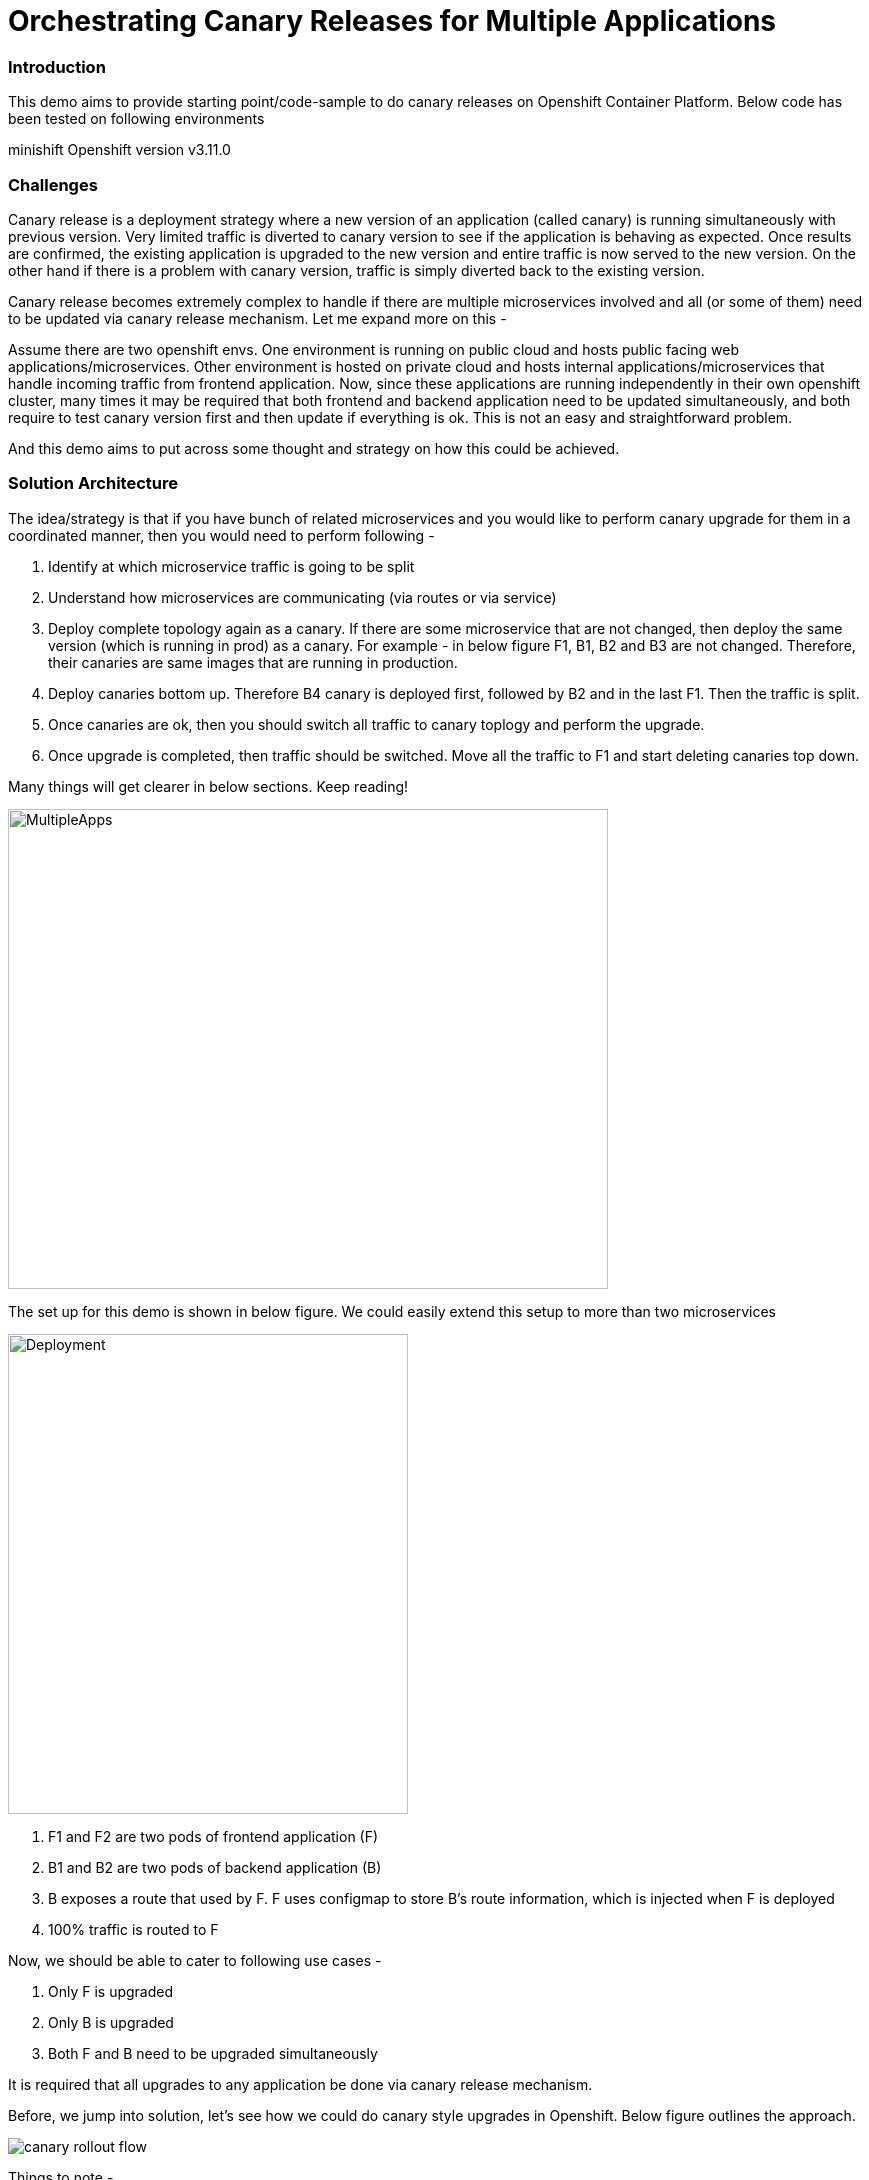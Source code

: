 = Orchestrating Canary Releases for Multiple Applications

=== Introduction

This demo aims to provide starting point/code-sample to do canary releases on Openshift Container Platform. Below code has been tested on following environments

minishift
Openshift version v3.11.0

=== Challenges

Canary release is a deployment strategy where a new version of an application (called canary) is running simultaneously with previous version. Very limited traffic is diverted to canary version to see if the application is behaving as expected. Once results are confirmed, the existing application is upgraded to the new version and entire traffic is now served to the new version. On the other hand if there is a problem with canary version, traffic is simply diverted back to the existing version.

Canary release becomes extremely complex to handle if there are multiple microservices involved and all (or some of them) need to be updated via canary release mechanism. Let me expand more on this - 

Assume there are two openshift envs. One environment is running on public cloud and hosts public facing web applications/microservices. Other environment is hosted on private cloud and hosts internal applications/microservices that handle incoming traffic from frontend application. Now, since these applications are running independently in their own openshift cluster, many times it may be required that both frontend and backend application need to be updated simultaneously, and both require to test canary version first and then update if everything is ok. This is not an easy and straightforward problem.

And this demo aims to put across some thought and strategy on how this could be achieved.

=== Solution Architecture

The idea/strategy is that if you have bunch of related microservices and you would like to perform canary upgrade for them in a coordinated manner, then you would need to perform following -

a. Identify at which microservice traffic is going to be split
b. Understand how microservices are communicating (via routes or via service)
c. Deploy complete topology again as a canary. If there are some microservice that are not changed, then deploy the same version (which is running in prod) as a canary. For example - in below figure F1, B1, B2 and B3 are not changed. Therefore, their canaries are same images that are running in production.
d. Deploy canaries bottom up. Therefore B4 canary is deployed first, followed by B2 and in the last F1. Then the traffic is split.
e. Once canaries are ok, then you should switch all traffic to canary toplogy and perform the upgrade. 
f. Once upgrade is completed, then traffic should be switched. Move all the traffic to F1 and start deleting canaries top down. 

Many things will get clearer in below sections. Keep reading!

image::docs/multiple_apps_strategy.png[MultipleApps, 600, 480]


The set up for this demo is shown in below figure. We could easily extend this setup to more than two microservices

image::docs/apps_deployment_arch.png[Deployment, 400, 480]

a. F1 and F2 are two pods of frontend application (F)
b. B1 and B2 are two pods of backend application (B)
c. B exposes a route that used by F. F uses configmap to store B's route information, which is injected when F is deployed
d. 100% traffic is routed to F

Now, we should be able to cater to following use cases -

a. Only F is upgraded
b. Only B is upgraded
c. Both F and B need to be upgraded simultaneously

It is required that all upgrades to any application be done via canary release mechanism.

Before, we jump into solution, let's see how we could do canary style upgrades in Openshift. Below figure outlines the approach. 

image::docs/canary_rollout_flow.png[]

Things to note -

a. We are not focusing on how to build and tag images during build phase
b. We are not focusing on how to move the image across various non-prod envs
c. We are only focusing in situation when once an image is ready to be deployed to production, how do we perform canary style upgrade


"*Build latest version of application container image*" step in above aims to create an imagestream marked with some tag. Since our solution does not focus on tagging and building, in our followup demo we would just build an image using binary build in Openshift and tag it to latest. 

"*Test container image in various envs*" step does the routine testing (SIT, UAT, Integration etc) and once it is establised that the image is ready to be pushed to production, we move to next step

"*Deploy Canary application in Prod*" step assumes that some version of image is already running in production and we now have to perform the canary upgrade. Following tasks happens in this stage. 

a. The canary is deployed in the same namespace/project as the prod application's namespace/project. It cleans up all canary related artifacts (like deployment config, image stream, routes, services, config maps etc of the canary) if they exist.
b. A new imagestream (app-name-canary) is created a new tag "canary" is created which points to the image we want to refer created during build phase.
c. A separate deployment config, service, route, config map for the canary is created in the same namespace/project.
d. As part of deployment it is required from operator deploying the canary application whether this canary needs a separate route or not. In our example since frontend app (F) communicates to backend app (B), we need to have a canary route for B's canary so that F's canary always call B's canary via the new canary route. So, if a canary route is requested, a new route is created. And if not, then B's route is updated to divert 10% of the traffic to B's canary version.
In our example above, when we would deploy F's canary, we would not require a new route because F's route is exposed to end user. F's route would be updated to send 10% of traffic to F's canary's service url. Once traffic is already split at front end application, it should now be diverted to all canary versions (whether backend or frontend). Therefore F' canary will divert all traffic to B's canary and that is why B's canary require a dedicated canary route.

"*Canary Testing Successful*" is a manual step and waits for input to either rollback or upgrade main application to newer version

"*Rollback*" step maps the route to divert all traffic to main application's service url and it deletes all canary artifacts. 

"*App upgrade in prod*" step does following -

a. It first maps all traffic coming to the application to canary version. In our example, frontend application (F) route now diverts all traffic to F's canary service url. F's canary diverts all traffic already to B's canary already as explained earlier. There is no traffic coming to F now, which implies that there is no traffic coming to B as well. B's route is also mapped to B's canary service url. B's canary also had a canary route.
b. Now we figure out what new tag needs to be created. Once that is completed application's imagesteam and the new tag refers to the canary's imagestream and "canary" tag which was created during "Deploy canary application in Prod" step b. 
c. Main application's deployment config is updated to refer to this new imagestream and tag. 
d. Deployment config is rolled out. 
e. All artifacts for main application are updated with right label (version: <new version>) 
f. Now we could have deleted the canary version straight away, however we added a manual step here. This will become clearer in next section where we need to coordinate switching traffic back to main application when there are multiple applications/microservices involved during canary release.
g. Once approved, traffic is moved back to main application (which is updated now) and all canary artifacts are deleted.

This demo focuses on two microservice, frontend and backend. However, the above strategy could be easily extended. Below figure outlines the process to upgrade F and B. 

image::docs/canary_rel-lifecycle.png[]

a. Figure 1 explains the current deployment. 
b. Figure 2 explains that both F and B's canary are deployed. B's canary has a route exposed that is used by F's canary
c. Figure 3 explains that traffic to F is split and F's route is mapped to F's service url (weightage 90%) and F's canary's service url (weightage 10%). Once 10% traffic comes to F's canary, it is pushed to B's canary.
d. Figure 4 explains that once it is established that canaries are working fine, then 100% traffic coming to F is now mapped to F's canary. Also, 100% traffic coming to B's route is mapped to B's canary. It should be noted that there would no traffic coming to B's route (because F's route is not receiving any traffic) but still we need to migrate this traffic. Why we did this would become clearer in next step. Also both F and B are upgraded at this stage. F and F's canary are using the same image and same with B and B's canary.
e. Figure 5 is where co-ordination is happening on whether to switch traffic or not. First F's traffic is switched back to F's route and canary is deleted. F calls B's route which is mapped to B's canary at the moment (we did this change in step d above). But it does not matter now because both B and B' canary are referring to same image.
f. Figure 6 depicts where decision to map B's route to B is taken and B's canary is deleted. F refer to B's route which now maps to B


=== Run Demo
==== Step 1: Install minishift
Run following command to start minishift
----
$ minishift start --memory 8GB
----

==== Step 2: Create projects
We would be creating following projects
backend-main - to run backend application and canary
frontend-main - to run frontend application and canary
backend-main-build - run build process and create images for backend-application
frontend-main-build - run build process and create images for frontend-application
cicd - to run jenkins
----
$ oc login -u admin -p admin
$ git clone https://github.com/kgshukla/canary-rel-openshift.git
$ cd canary-rel-openshift
$ ./create-projects.sh
----

The script deploys jenkins in cicd project. Make sure jenkins is up and running in cicd project before progressing further.

==== Step 3: Create applications artifacts
We would deploy 2 templates for backend and frontend application. Each template has information on deployment config, services, routes, imagestreams to be used etc
----
$ oc project backend-main
$ oc create -f backend-main/yamls/backend-main-template.yaml
$ oc process template/backend-main-template --parameters=true
NAME                DESCRIPTION                                       GENERATOR           VALUE
APP_NAME            Name of your application                                              backend-main
APP_VERSION         Version of your application                                           1.1
PROJECT             Project/Namespace to deploy your application in                       backend-main
DOMAIN_NAME         Domain name of your openshift cluster                                 192.168.99.100.nip.io
DC_NAME             Deployment Config name of your application        
----
The last command showcase you what parameters are expected when you deploy the template. This template is parameterized and is used to create both main application and it's canary. The template would be deployed by Jenkins pipeline later. DOMAN_NAME parameter value may need to be changed depending on what url minishift IP. DC_NAME parameter is special and actually helps to create multiple artifacts (like Deploymentconfig, service, route etc) based on what value is set as DC_NAME. For example, when we deploy (via jenkins pipeline) main application we would provide DC_NAME=backend-main while for canary deployment we would provide DC_NAME=backend-main-canary. 

Open backend-main-template.yaml file and see how these parameters are getting used.

Run following command to deploy frontend-main-template
----
$ oc project frontend-main
$ oc create -f frontend-main/yamls/frontend-main-template.yaml
$ oc process template/frontend-main-template --parameters=true
NAME                DESCRIPTION                                       GENERATOR           VALUE
APP_NAME            Name of your application                                              frontend-main
APP_VERSION         Version of your application                                           1.1
PROJECT             Project/Namespace to deploy your application in                       frontend-main
DOMAIN_NAME         Domain name of your openshift cluster                                 192.168.99.100.nip.io
DC_NAME             Deployment Config name of your application                            
----

==== Step 4: Deploy Jenkins Pipeline in two projects

There are 4 pipelines created for this demo -
a. app-build-pipeline-template.yaml - This pipeline builds the project and create an imagestream with tag latest
b. app-deploy-pipeline-template.yaml - This pipeline deploys image created during build process. If you are deploying for the first time, then no canary is created. When you deploy the second time, a canary is created.
c. app-upgrade-pipeline-template.yaml - Once you are done testing your canary and it turns fine, then this pipeline is invoked to upgrade the main application to latest version.
d. app-canary-rollback-pipeline.yaml - In case canary testing fails, this pipeline is invoked to delete the traffic and route the traffic to main application.

We will deploy all these pipelines in "openshift" project, so that we could invoke them for both backend and frontend apps.
----
$ oc create -f jenkins_pipeline/app-build-pipeline-template.yaml -n openshift
$ oc create -f jenkins_pipeline/app-deploy-pipeline-template.yaml -n openshift
$ oc create -f jenkins_pipeline/app-upgrade-pipeline-template.yaml -n openshift
$ oc create -f jenkins_pipeline/app-canary-rollback-pipeline-template.yaml -n openshift
----

Let's analyze each of these templates

----
$ oc process app-main-build-pipeline -n openshift --parameters=true
NAME                DESCRIPTION                                                GENERATOR           VALUE
APP_NAME            Name of the application                                                        backend-main
APP_PROJECT         Project or Namespace where application would be deployed                       backend-main
GIT_SOURCE_URL      The source URL for the application                                             https://github.com/kgshukla/canary-rel-openshift.git
GIT_SOURCE_REF      The source Ref for the application                                             master
GIT_CONTEXT_PATH    Module within git project                                                      backend-main
----

All the parameters are pretty self-explanatory here

----
$ oc process app-main-deploy-pipeline -n openshift --parameters=true
NAME                DESCRIPTION                                                GENERATOR           VALUE
APP_NAME            Name of the application                                                        backend-main
APP_PROJECT         Project or Namespace where application would be deployed                       backend-main
CANARY_URL_REQ      Does Canary version require a new url                                          true
DOMAIN_NAME         Domain name of the cluster                                                     192.168.99.100.nip.io
----

CANARY_URL_REQ is special parameter that tells pipeline whether there is a route needed for the canary. As explained earlier, backend's canary application would need a route, however frontend would not need it.

As we start this pipeline, parameters like APP_NAME, APP_PROJECT, DOMAIN_NAME would be passed to earlier application template we created.
----
$oc process app-main-upgrade-pipeline -n openshift --parameters=true
NAME                DESCRIPTION                                                GENERATOR           VALUE
APP_NAME            Name of the application                                                        backend-main
APP_PROJECT         Project or Namespace where application would be deployed                       backend-main
----

Both parameters are self-explanatory

----
$ oc process app-main-canary-rollback-pipeline -n openshift --parameters=true
NAME                DESCRIPTION                                                GENERATOR           VALUE
APP_NAME            Name of the application                                                        backend-main
APP_PROJECT         Project or Namespace where application would be deployed                       backend-main
----

Both parameters are self-explanatory

==== Step 5: Deploy backend and frontend application

Follow this link:docs/apps_deployment.pdf[pdf] to deploy these two applications via web console. You can open the console via running $minishift console command.

Make sure version=1.1 is deployed for both frontend and backend application

----
# frontend
$ oc get dc -l app=frontend-main -l version=1.1 -n frontend-main
NAME            REVISION   DESIRED   CURRENT   TRIGGERED BY
frontend-main   1          3         3         config

# backend
$ oc get dc -l app=backend-main -l version=1.1 -n backend-main
NAME            REVISION   DESIRED   CURRENT   TRIGGERED BY
backend-main    1          3         3         config

----

Our state represents stage 1 in the below diagram

image:docs/canary_rel-lifecycle.png[]

==== Step 6: Deploy canaries for both applications

We would now deploy canary version of backend and frontend applications. We will start with backend first.

----
$ vim backend-main/src/main/java/com/example/backendmain/controller/BackendMainController.java

change this line 

String mesg = "BackendMain-v1: Hello from pod - " + podName + "!";

to

String mesg = "BackendMain-v2: Hello from pod - " + podName + "!";

and exit from the file.

$ git add backend-main/src/main/java/com/example/backendmain/controller/BackendMainController.java
$ git commit -m "changed to v2"
$ git push -u origin master

----

Run "backend-main-build-jenkins" again for backend-application to build a new jar file and imagestream. This time we would start the pipeline from commandline

----
$ oc project backend-main
$ oc start-build backend-main-build-jenkins -n backend-main
build.build.openshift.io/backend-main-build-jenkins-2 started

----

Wait for the build to finish. Look at the status on web console

image::docs/v2_build_backend-main.png[]

or run following command to verify that two images are present
----
$ oc describe is backend-main -n backend-main-build
Name:     backend-main
Namespace:    backend-main-build
Created:    43 minutes ago
Labels:     app=backend-main
      build=backend-main
      Annotations:    openshift.io/generated-by=OpenShiftNewBuild
      Docker Pull Spec: 172.30.1.1:5000/backend-main-build/backend-main
      Image Lookup:   local=false
      Unique Images:    2
      Tags:     1

      latest
        no spec tag

          * 172.30.1.1:5000/backend-main-build/backend-main@sha256:d78bb00b1dcaa65e90996c1b88cb8f87df2e17a8a01e736fe07855a7f5a723ae
                4 minutes ago
            172.30.1.1:5000/backend-main-build/backend-main@sha256:df5cb7a2b634f1937ca45fe0ef8ec6043566124025498163e6b1612d5989f22e
                26 minutes ago
----

Once build is completed, deploy canary version of backend-main via starting the "backend-main-deploy-jenkins" pipeline

----
$ oc start-build backend-main-deploy-jenkins -n backend-main
build.build.openshift.io/backend-main-deploy-jenkins-2 started

----

This will start the deployment of backend-main application. Since, this application v1 is already up and running, the pipeline would deploy a canary version of the app and would not perform a rolling upgrade.

----
$ oc get pods | grep backend-main
backend-main-1-2ql68          1/1       Running   0          29m
backend-main-1-n7pwv          1/1       Running   0          29m
backend-main-1-z6lg6          1/1       Running   0          29m
backend-main-canary-1-cg5hx   1/1       Running   0          2m
backend-main-canary-1-g8s4l   1/1       Running   0          2m
backend-main-canary-1-h7z2n   1/1       Running   0          2m

----

If you recall, while creating deploy pipeline for backend app, we specified that we need a canary url for the canary version. Run following command to make sure the canary url is working

----
$ oc get routes
NAME                  HOST/PORT                                                PATH      SERVICES              PORT       TERMINATION     WILDCARD
backend-main          backend-main-backend-main.192.168.99.100.nip.io                    backend-main          8080-tcp                   None
backend-main-canary   backend-main-canary-backend-main.192.168.99.100.nip.io             backend-main-canary   8080-tcp                   None
jenkins               jenkins-backend-main.192.168.99.100.nip.io                         jenkins               <all>      edge/Redirect   None

$ curl http://backend-main-canary-backend-main.192.168.99.100.nip.io
BackendMain-v2: Hello from pod - backend-main-canary-1-h7z2n!

$ curl http://backend-main-backend-main.192.168.99.100.nip.io
BackendMain-v1: Hello from pod - backend-main-1-n7pwv!

# to see all artifacts for canary version, run
$ oc get all -l app=backend-main -l version=canary
NAME                              READY     STATUS    RESTARTS   AGE
pod/backend-main-canary-1-cg5hx   1/1       Running   0          23m
pod/backend-main-canary-1-g8s4l   1/1       Running   0          23m
pod/backend-main-canary-1-h7z2n   1/1       Running   0          23m

NAME                                          DESIRED   CURRENT   READY     AGE
replicationcontroller/backend-main-canary-1   3         3         3         23m

NAME                          TYPE        CLUSTER-IP    EXTERNAL-IP   PORT(S)    AGE
service/backend-main-canary   ClusterIP   172.30.15.7   <none>        8080/TCP   23m

NAME                                                     REVISION   DESIRED   CURRENT   TRIGGERED BY
deploymentconfig.apps.openshift.io/backend-main-canary   1          3         3         config

NAME                                           HOST/PORT                                                PATH      SERVICES              PORT       TERMINATION   WILDCARD
route.route.openshift.io/backend-main-canary   backend-main-canary-backend-main.192.168.99.100.nip.io             backend-main-canary   8080-tcp                 None
----

Running above commands ensure that canary url is working and directing traffic to v2 version and the main application url is still intact and directs traffic to the already deployed main version (v1). Also, you could see that the canary version created its own deployment config, service, route, replication controller etc.

Let's now quickly deploy frontend canary. Our strategy was that frontend canary would direct traffic to backend canary. Frontend app was getting url from a configmap. which configmap to use is referred in deploymentconfig, which is defined in the template that we deployed (frontend-main-template.yaml) earlier. Open frontend-main-template.yaml and search for configMapRef and you would find that it refers to a configmap named {DC_NAME}-config. for canary version of frontend app the DC_NAME would generate to frontend-main-canary. Therefore we need to create a config map with this name and would provide backend.url key with canary url of backend app. In fact, every parameter that is supposed to be different for canary should be defined in this canary config map. 

----
$ oc project frontend-main
$ oc create configmap frontend-main-canary-config --from-literal=backendmain.url=http://backend-main-canary-backend-main.192.168.99.100.nip.io
configmap/frontend-main-config-canary created

# change file 
$ vim frontend-main/src/main/java/com/example/frontendmain/controller/FrontendMainController.java

# change this 
String frontendMsg = "FrontendMain-v1: served by pod - " + podName + "!"

# to 
String frontendMsg = "FrontendMain-v2: served by pod - " + podName + "!"

$ git add frontend-main/src/main/java/com/example/frontendmain/controller/FrontendMainController.java
$ git commit -m "changed to v2"
$ git push -u origin maste

# start build
$ oc start-build frontend-main-build-jenkins -n frontend-main
build.build.openshift.io/frontend-main-build-jenkins-2 started

# wait for build to finish, you could check on console or see if a new image is created in frontend-main-build project
$ oc describe is frontend-main -n frontend-main-build | grep Unique
Unique Images:    1

# wait until unique images changes to 2
$ oc describe is frontend-main -n frontend-main-build | grep Unique
Unique Images:    2

----

Now let's deploy the canary version of frontend app. Note that we didnt define during our deploy pipeline creation for frontend app that we need a new canary url for canary. This means that the main route that the frontend app has would split 90% traffic to original app while 10% to canary version.

----
$ oc start-build frontend-main-deploy-jenkins -n frontend-main
build.build.openshift.io/frontend-main-deploy-jenkins-2 started

# now wait for the deployment to complete
$ oc get pods -w | grep frontend
frontend-main-1-dhg9r          1/1       Running   0          2h
frontend-main-1-n9spz          1/1       Running   0          2h
frontend-main-1-qxv79          1/1       Running   0          2h
frontend-main-canary-1-5xr4m   1/1       Running   0          1h
frontend-main-canary-1-fxwhg   1/1       Running   0          1h
frontend-main-canary-1-nr8zs   1/1       Running   0          1h

# See the routes exposed and you would find only one
$ oc get routes | grep frontend
frontend-main   frontend-main-frontend-main.192.168.99.100.nip.io             frontend-main(70%),frontend-main-canary(30%)   8080-tcp                   None
jenkins         jenkins-frontend-main.192.168.99.100.nip.io                   jenkins                                        <all>      edge/Redirect   None

----

Now run the following script to ensure that traffic to frontend route is splitting between main version and canary version in ratio 70% and 30%.


----
$ while true; do curl http://frontend-main-frontend-main.192.168.99.100.nip.io; echo; sleep .5; done
FrontendMain-v1: served by pod - frontend-main-1-n9spz! :::: BackendMain-v1: Hello from pod - backend-main-1-2ql68!
FrontendMain-v2: served by pod - frontend-main-canary-1-fxwhg! :::: BackendMain-v2: Hello from pod - backend-main-canary-1-h7z2n!
FrontendMain-v2: served by pod - frontend-main-canary-1-5xr4m! :::: BackendMain-v2: Hello from pod - backend-main-canary-1-g8s4l!
FrontendMain-v1: served by pod - frontend-main-1-qxv79! :::: BackendMain-v1: Hello from pod - backend-main-1-z6lg6!
FrontendMain-v2: served by pod - frontend-main-canary-1-nr8zs! :::: BackendMain-v2: Hello from pod - backend-main-canary-1-cg5hx!
FrontendMain-v1: served by pod - frontend-main-1-dhg9r! :::: BackendMain-v1: Hello from pod - backend-main-1-n7pwv!
FrontendMain-v1: served by pod - frontend-main-1-n9spz! :::: BackendMain-v1: Hello from pod - backend-main-1-2ql68!
FrontendMain-v1: served by pod - frontend-main-1-qxv79! :::: BackendMain-v1: Hello from pod - backend-main-1-z6lg6!
FrontendMain-v1: served by pod - frontend-main-1-dhg9r! :::: BackendMain-v1: Hello from pod - backend-main-1-n7pwv!
FrontendMain-v1: served by pod - frontend-main-1-n9spz! :::: BackendMain-v1: Hello from pod - backend-main-1-2ql68!
FrontendMain-v1: served by pod - frontend-main-1-qxv79! :::: BackendMain-v1: Hello from pod - backend-main-1-z6lg6!

----

You could now notice that 70% traffic goes to FrontendMain-v1 and 30% goes to FrontendMain-v2 (canary version). Another thing to note here is that FrontendMain-v2 (which is the canary version) directs its traffic to BackendMain-v2 (canary version). This represents stage 3 in below diagram. 

image:docs/canary_rel-lifecycle.png[]

==== Step 7: Rollback canaries

Let's say that the canary version does not work and we need to roll back, we just need to rollback frontend first and then backend. We rollback frontend first because that's where the traffic gets diverted. We created rollback pipelines for both apps, and we just need to initiate them.

----
$ oc project frontend-main
$ oc start-build frontend-main-canary-rollback-jenkins -n frontend-main
build.build.openshift.io/frontend-main-canary-rollback-jenkins-1 started

# wait for the build to finish and you would see the canary versions are all deleted
$ oc get pods -w | grep frontend
frontend-main-1-dhg9r          1/1       Running       0          3h
frontend-main-1-n9spz          1/1       Running       0          3h
frontend-main-1-qxv79          1/1       Running       0          3h

# Run the script again to see 100% traffic is diverted to v1 version
$ while true; do curl http://frontend-main-frontend-main.192.168.99.100.nip.io; echo; sleep .5; done
FrontendMain-v1: served by pod - frontend-main-1-qxv79! :::: BackendMain-v1: Hello from pod - backend-main-1-n7pwv!
FrontendMain-v1: served by pod - frontend-main-1-dhg9r! :::: BackendMain-v1: Hello from pod - backend-main-1-2ql68!
FrontendMain-v1: served by pod - frontend-main-1-n9spz! :::: BackendMain-v1: Hello from pod - backend-main-1-z6lg6!
FrontendMain-v1: served by pod - frontend-main-1-qxv79! :::: BackendMain-v1: Hello from pod - backend-main-1-n7pwv!
FrontendMain-v1: served by pod - frontend-main-1-dhg9r! :::: BackendMain-v1: Hello from pod - backend-main-1-2ql68!
FrontendMain-v1: served by pod - frontend-main-1-n9spz! :::: BackendMain-v1: Hello from pod - backend-main-1-z6lg6!
FrontendMain-v1: served by pod - frontend-main-1-qxv79! :::: BackendMain-v1: Hello from pod - backend-main-1-n7pwv!
FrontendMain-v1: served by pod - frontend-main-1-dhg9r! :::: BackendMain-v1: Hello from pod - backend-main-1-2ql68!
FrontendMain-v1: served by pod - frontend-main-1-n9spz! :::: BackendMain-v1: Hello from pod - backend-main-1-z6lg6!
FrontendMain-v1: served by pod - frontend-main-1-qxv79! :::: BackendMain-v1: Hello from pod - backend-main-1-n7pwv!
FrontendMain-v1: served by pod - frontend-main-1-dhg9r! :::: BackendMain-v1: Hello from pod - backend-main-1-2ql68!
FrontendMain-v1: served by pod - frontend-main-1-n9spz! :::: BackendMain-v1: Hello from pod - backend-main-1-z6lg6!

# Ensure that backend-canary still exists
$ oc get pods -n backend-main | grep backend
backend-main-1-2ql68          1/1       Running   0          1h
backend-main-1-n7pwv          1/1       Running   0          1h
backend-main-1-z6lg6          1/1       Running   0          1h
backend-main-canary-1-cg5hx   1/1       Running   0          1h
backend-main-canary-1-g8s4l   1/1       Running   0          1h
backend-main-canary-1-h7z2n   1/1       Running   0          1h

# and the backend canary url is also active. It's just that no frontend app is pushing traffic to it
$ oc get routes -n backend-main
NAME                  HOST/PORT                                                PATH      SERVICES              PORT       TERMINATION     WILDCARD
backend-main          backend-main-backend-main.192.168.99.100.nip.io                    backend-main          8080-tcp                   None
backend-main-canary   backend-main-canary-backend-main.192.168.99.100.nip.io             backend-main-canary   8080-tcp                   None
jenkins               jenkins-backend-main.192.168.99.100.nip.io                         jenkins               <all>      edge/Redirect   None

----

We can rollback backend canary as well in a similar way where we submit the pipeline for backend app canary rollback. But there is no need to.

Let's just deploy canary version of frontend main again so that we could do upgrade in Step 8

----
# no need to build the image again 
$ oc start-build frontend-main-deploy-jenkins -n frontend-main

# wait for the build to finish and you would see the canary versions are all deleted
$ oc get pods -w | grep frontend
frontend-main-1-dhg9r          1/1       Running   0          3h
frontend-main-1-n9spz          1/1       Running   0          3h
frontend-main-1-qxv79          1/1       Running   0          3h
frontend-main-canary-1-8q8c4   1/1       Running   0          1h
frontend-main-canary-1-dd27m   1/1       Running   0          1h

# check the script again
$ while true; do curl http://frontend-main-frontend-main.192.168.99.100.nip.io; echo; sleep .5; done
FrontendMain-v1: served by pod - frontend-main-1-qxv79! :::: BackendMain-v1: Hello from pod - backend-main-1-n7pwv!
FrontendMain-v1: served by pod - frontend-main-1-dhg9r! :::: BackendMain-v1: Hello from pod - backend-main-1-2ql68!
FrontendMain-v1: served by pod - frontend-main-1-n9spz! :::: BackendMain-v1: Hello from pod - backend-main-1-z6lg6!
FrontendMain-v1: served by pod - frontend-main-1-qxv79! :::: BackendMain-v1: Hello from pod - backend-main-1-n7pwv!
FrontendMain-v1: served by pod - frontend-main-1-dhg9r! :::: BackendMain-v1: Hello from pod - backend-main-1-2ql68!
FrontendMain-v1: served by pod - frontend-main-1-n9spz! :::: BackendMain-v1: Hello from pod - backend-main-1-z6lg6!
FrontendMain-v1: served by pod - frontend-main-1-qxv79! :::: BackendMain-v1: Hello from pod - backend-main-1-n7pwv!
FrontendMain-v2: served by pod - frontend-main-canary-1-dd27m! :::: BackendMain-v2: Hello from pod - backend-main-canary-1-h7z2n!
FrontendMain-v1: served by pod - frontend-main-1-dhg9r! :::: BackendMain-v1: Hello from pod - backend-main-1-2ql68!
FrontendMain-v2: served by pod - frontend-main-canary-1-k6ww4! :::: BackendMain-v2: Hello from pod - backend-main-canary-1-g8s4l!
FrontendMain-v1: served by pod - frontend-main-1-n9spz! :::: BackendMain-v1: Hello from pod - backend-main-1-z6lg6!
FrontendMain-v2: served by pod - frontend-main-canary-1-8q8c4! :::: BackendMain

----

==== Step 8: Rolling upgrade

Now we should upgrade frontend first followed by backend because frontend is receiving all the traffic

----
# start the upgrade pipeline for frontend
$ oc start-build frontend-main-upgrade-jenkins -n frontend-main
build.build.openshift.io/frontend-main-upgrade-jenkins-1 started

# start the upgrade pipeline for backend
oc start-build backend-main-upgrade-jenkins -n backend-main
build.build.openshift.io/backend-main-upgrade-jenkins-1 started

# give like 1 min to complete this and run following script. All traffic would be served by canaries at this point in time
$ while true; do curl http://frontend-main-frontend-main.192.168.99.100.nip.io; echo; sleep .5; done
FrontendMain-v2: served by pod - frontend-main-canary-1-dd27m! :::: BackendMain-v2: Hello from pod - backend-main-canary-1-h7z2n!
FrontendMain-v2: served by pod - frontend-main-canary-1-k6ww4! :::: BackendMain-v2: Hello from pod - backend-main-canary-1-g8s4l!
FrontendMain-v2: served by pod - frontend-main-canary-1-8q8c4! :::: BackendMain-v2: Hello from pod - backend-main-canary-1-cg5hx!
FrontendMain-v2: served by pod - frontend-main-canary-1-dd27m! :::: BackendMain-v2: Hello from pod - backend-main-canary-1-h7z2n!
FrontendMain-v2: served by pod - frontend-main-canary-1-k6ww4! :::: BackendMain-v2: Hello from pod - backend-main-canary-1-g8s4l!
FrontendMain-v2: served by pod - frontend-main-canary-1-8q8c4! :::: BackendMain-v2: Hello from pod - backend-main-canary-1-cg5hx!
FrontendMain-v2: served by pod - frontend-main-canary-1-dd27m! :::: BackendMain-v2: Hello from pod - backend-main-canary-1-h7z2n!
FrontendMain-v2: served by pod - frontend-main-canary-1-k6ww4! :::: BackendMain-v2: Hello from pod - backend-main-canary-1-g8s4l!
FrontendMain-v2: served by pod - frontend-main-canary-1-8q8c4! :::: BackendMain-v2: Hello from pod - backend-main-canary-1-cg5hx!
FrontendMain-v2: served by pod - frontend-main-canary-1-dd27m! :::: BackendMain-v2: Hello from pod - backend-main-canary-1-h7z2n!
FrontendMain-v2: served by pod - frontend-main-canary-1-k6ww4! :::: BackendMain-v2: Hello from pod - backend-main-canary-1-g8s4l!
FrontendMain-v2: served by pod - frontend-main-canary-1-8q8c4! :::: BackendMain-v2: Hello from pod - backend-main-canary-1-cg5hx!


# meanwhile also note that both frontend and backend apps are upgraded to v2 version.
$ oc get dc -l version=1.2 -n frontend-main
NAME            REVISION   DESIRED   CURRENT   TRIGGERED BY
frontend-main   2          3         3         config

# make sure version 1.1 does not exists
$ oc get dc -l version=1.1 -n frontend-main
No resources found.

$ oc get dc -l version=1.2 -n backend-main
NAME           REVISION   DESIRED   CURRENT   TRIGGERED BY
backend-main   2          3         3         config

----

Currently our deployment is at Stage 4 in the below diagram.

image:docs/canary_rel-lifecycle.png[]

If you go to web console and look at frontend application pipeline below, it is now waiting for moving the traffic back to v1.2 version of the application and delete the canaries

image::docs/MoveTraffictoV2.png[]

Click on "Input Required" and then click on "Proceed" button. This will map frontend traffic back to v1.2 application and delete the frontend canary.

Our state looks like stage 5 in the below diagram

image:docs/canary_rel-lifecycle.png[]

----
$ while true; do curl http://frontend-main-frontend-main.192.168.99.100.nip.io; echo; sleep .5; done
FrontendMain-v2: served by pod - frontend-main-2-wn8w6! :::: BackendMain-v2: Hello from pod - backend-main-canary-1-h7z2n!
FrontendMain-v2: served by pod - frontend-main-2-987n7! :::: BackendMain-v2: Hello from pod - backend-main-canary-1-g8s4l!
FrontendMain-v2: served by pod - frontend-main-2-rjpdm! :::: BackendMain-v2: Hello from pod - backend-main-canary-1-cg5hx!
FrontendMain-v2: served by pod - frontend-main-2-wn8w6! :::: BackendMain-v2: Hello from pod - backend-main-canary-1-h7z2n!
FrontendMain-v2: served by pod - frontend-main-2-987n7! :::: BackendMain-v2: Hello from pod - backend-main-canary-1-g8s4l!
FrontendMain-v2: served by pod - frontend-main-2-rjpdm! :::: BackendMain-v2: Hello from pod - backend-main-canary-1-cg5hx!
FrontendMain-v2: served by pod - frontend-main-2-wn8w6! :::: BackendMain-v2: Hello from pod - backend-main-canary-1-h7z2n!
FrontendMain-v2: served by pod - frontend-main-2-987n7! :::: BackendMain-v2: Hello from pod - backend-main-canary-1-g8s4l!
FrontendMain-v2: served by pod - frontend-main-2-rjpdm! :::: BackendMain-v2: Hello from pod - backend-main-canary-1-cg5hx!
FrontendMain-v2: served by pod - frontend-main-2-wn8w6! :::: BackendMain-v2: Hello from pod - backend-main-canary-1-h7z2n!

----
The traffic goes to Frontend-v2 version served by frontend-main-2 pods (and not canary pods), however traffic from frontend is still going to canary version of backend app. This is because we have not yet switched traffic for backend application. Let's do that now. 

Go to webconsole. Select backend-main project and then click on Builds -> pipelines. You would see that the pipeline is waiting for your input to move the traffic from canary to v2 version of backend application. Click on "input Required" button and then click on proceed button.

Once completed, run the following script to ensure all traffic is going to upgraded versions of both applications

----
$ while true; do curl http://frontend-main-frontend-main.192.168.99.100.nip.io; echo; sleep .5; done 
FrontendMain-v2: served by pod - frontend-main-2-wn8w6! :::: BackendMain-v2: Hello from pod - backend-main-2-xld77!
FrontendMain-v2: served by pod - frontend-main-2-987n7! :::: BackendMain-v2: Hello from pod - backend-main-2-jr2ws!
FrontendMain-v2: served by pod - frontend-main-2-rjpdm! :::: BackendMain-v2: Hello from pod - backend-main-2-9fjzd!
FrontendMain-v2: served by pod - frontend-main-2-wn8w6! :::: BackendMain-v2: Hello from pod - backend-main-2-xld77!
FrontendMain-v2: served by pod - frontend-main-2-987n7! :::: BackendMain-v2: Hello from pod - backend-main-2-jr2ws!
FrontendMain-v2: served by pod - frontend-main-2-rjpdm! :::: BackendMain-v2: Hello from pod - backend-main-2-9fjzd!

# make sure no canaries exists
$ oc get all -l app=frontend-main -l version=canary -n frontend-main
No resources found.

$ oc get all -l app=backend-main -l version=canary -n backend-main
No resources found.

----

We are finally at stage 6 as depicted below

image:docs/canary_rel-lifecycle.png[]

=== Conclusion

For situations where you need to do A/B testing, Blue-Green or Canary deployments for multiple applications, then you need to orchestrate the deployments of canaries, orchestrate canary urls and the logic in which we move the traffic back to the upgraded version. You could do this via defining appropriate pipelines and then invoking them in right order.

For use case, where we upgrade only backend application, we would still follow the same process. The difference here is that the canary version of the frontend application would be same version that is deployed in production. It is just an image replica so that the above approach works fine. 
